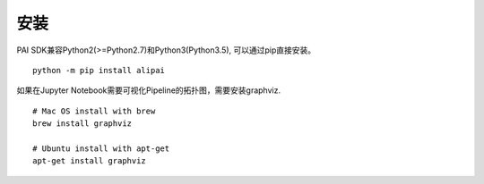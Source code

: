 
安装
===========================================

PAI SDK兼容Python2(>=Python2.7)和Python3(Python3.5), 可以通过pip直接安装。

.. parsed-literal::

    python -m pip install alipai

如果在Jupyter Notebook需要可视化Pipeline的拓扑图，需要安装graphviz. ::

    # Mac OS install with brew
    brew install graphviz
    
    # Ubuntu install with apt-get
    apt-get install graphviz


